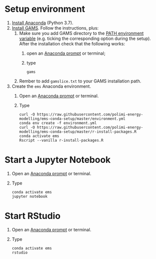 * Setup environment
1. [[https://docs.anaconda.com/anaconda/install/][Install Anaconda]] (Python 3.7).
2. [[https://www.gams.com/latest/docs/UG_MAIN.html#UG_INSTALL][Install GAMS]]. Follow the instructions, plus:
   1. Make sure you add GAMS directory to the [[https://www.java.com/en/download/help/path.xml][PATH environment variable]] (e.g. ticking the corresponding option during the setup). After the installation check that the following works:
      1. open an [[https://docs.anaconda.com/anaconda/install/verify-install/#conda][Anaconda prompt]] or terminal;
      2. type
         #+BEGIN_SRC shell
         gams
         #+END_SRC
   2. Rember to add =gamslice.txt= to your GAMS installation path.
3. Create the =ems= Anaconda environment.
   1. Open an [[https://docs.anaconda.com/anaconda/install/verify-install/#conda][Anaconda prompt]] or terminal.
   2. Type
      #+BEGIN_SRC shell
      curl -O https://raw.githubusercontent.com/polimi-energy-modelling/ems-conda-setup/master/environment.yml
      conda env create -f environment.yml
      curl -O https://raw.githubusercontent.com/polimi-energy-modelling/ems-conda-setup/master/r-install-packages.R
      conda activate ems
      Rscript --vanilla r-install-packages.R
      #+END_SRC

* Start a Jupyter Notebook
1. Open an [[https://docs.anaconda.com/anaconda/install/verify-install/#conda][Anaconda prompt]] or terminal.
2. Type
   #+BEGIN_SRC shell
   conda activate ems
   jupyter notebook
   #+END_SRC

* Start RStudio
1. Open an [[https://docs.anaconda.com/anaconda/install/verify-install/#conda][Anaconda prompt]] or terminal.
2. Type
   #+BEGIN_SRC shell
   conda activate ems
   rstudio
   #+END_SRC

